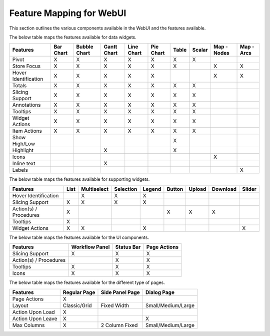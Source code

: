 Feature Mapping for WebUI 
=========================

This section outlines the various components available in the WebUI and the features available.

The below table maps the features available for data widgets.

+-----------------+-----------+--------------+-------------+------------+-----------+-------+--------+-------------+------------+
| Features        | Bar Chart | Bubble Chart | Gantt Chart | Line Chart | Pie Chart | Table | Scalar | Map - Nodes | Map - Arcs |
+=================+===========+==============+=============+============+===========+=======+========+=============+============+
| Pivot           |     X     |       X      |      X      |      X     |     X     |   X   |    X   |             |            |
+-----------------+-----------+--------------+-------------+------------+-----------+-------+--------+-------------+------------+
| Store           |     X     |       X      |      X      |      X     |     X     |   X   |        |      X      |      X     |
| Focus           |           |              |             |            |           |       |        |             |            |
+-----------------+-----------+--------------+-------------+------------+-----------+-------+--------+-------------+------------+
| Hover           |     X     |       X      |      X      |      X     |     X     |       |        |      X      |      X     |
| Identification  |           |              |             |            |           |       |        |             |            |
+-----------------+-----------+--------------+-------------+------------+-----------+-------+--------+-------------+------------+
| Totals          |     X     |       X      |      X      |      X     |     X     |   X   |    X   |             |            |
+-----------------+-----------+--------------+-------------+------------+-----------+-------+--------+-------------+------------+
| Slicing Support |     X     |       X      |      X      |      X     |     X     |   X   |    X   |             |            |
+-----------------+-----------+--------------+-------------+------------+-----------+-------+--------+-------------+------------+
| Annotations     |     X     |       X      |      X      |      X     |     X     |   X   |    X   |             |            |
+-----------------+-----------+--------------+-------------+------------+-----------+-------+--------+-------------+------------+
| Tooltips        |     X     |       X      |      X      |      X     |     X     |   X   |    X   |             |            |
+-----------------+-----------+--------------+-------------+------------+-----------+-------+--------+-------------+------------+
| Widget Actions  |     X     |       X      |      X      |      X     |     X     |   X   |    X   |             |            |
+-----------------+-----------+--------------+-------------+------------+-----------+-------+--------+-------------+------------+
| Item Actions    |     X     |       X      |      X      |      X     |     X     |   X   |    X   |             |            |
+-----------------+-----------+--------------+-------------+------------+-----------+-------+--------+-------------+------------+
| Show High/Low   |           |              |             |            |           |   X   |        |             |            |
+-----------------+-----------+--------------+-------------+------------+-----------+-------+--------+-------------+------------+
| Highlight       |           |              |      X      |            |           |   X   |        |             |            |
+-----------------+-----------+--------------+-------------+------------+-----------+-------+--------+-------------+------------+
| Icons           |           |              |             |            |           |       |        |      X      |            |
+-----------------+-----------+--------------+-------------+------------+-----------+-------+--------+-------------+------------+
| Inline text     |           |              |      X      |            |           |       |        |             |            |
+-----------------+-----------+--------------+-------------+------------+-----------+-------+--------+-------------+------------+
| Labels          |           |              |             |            |           |       |        |             |      X     |
+-----------------+-----------+--------------+-------------+------------+-----------+-------+--------+-------------+------------+

The below table maps the features available for supporting widgets.

+-----------------+------+-------------+-----------+--------+--------+--------+----------+--------+
| Features        | List | Multiselect | Selection | Legend | Button | Upload | Download | Slider |
+=================+======+=============+===========+========+========+========+==========+========+
| Hover           |      | X           | X         | X      |        |        |          |        |
| Identification  |      |             |           |        |        |        |          |        |
+-----------------+------+-------------+-----------+--------+--------+--------+----------+--------+
| Slicing Support | X    | X           | X         | X      |        |        |          |        |
+-----------------+------+-------------+-----------+--------+--------+--------+----------+--------+
| Action(s) /     | X    |             |           |        | X      | X      | X        |        |
| Procedures      |      |             |           |        |        |        |          |        |
+-----------------+------+-------------+-----------+--------+--------+--------+----------+--------+
| Tooltips        | X    |             |           |        |        |        |          |        |
+-----------------+------+-------------+-----------+--------+--------+--------+----------+--------+
| Widget Actions  | X    | X           |           | X      |        |        |          | X      |
+-----------------+------+-------------+-----------+--------+--------+--------+----------+--------+

The below table maps the features available for the UI components.

+-----------------+----------------+------------+--------------+
| Features        | Workflow Panel | Status Bar | Page Actions |
+=================+================+============+==============+
| Slicing Support | X              | X          | X            |
+-----------------+----------------+------------+--------------+
| Action(s) /     |                | X          | X            |
| Procedures      |                |            |              |
+-----------------+----------------+------------+--------------+
| Tooltips        | X              | X          | X            |
+-----------------+----------------+------------+--------------+
| Icons           | X              | X          | X            |
+-----------------+----------------+------------+--------------+

The below table maps the features available for the different type of pages.

+-------------------+--------------+-----------------+--------------------+
| Features          | Regular Page | Side Panel Page | Dialog Page        |
+===================+==============+=================+====================+
| Page Actions      | X            |                 |                    |
+-------------------+--------------+-----------------+--------------------+
| Layout            | Classic/Grid | Fixed Width     | Small/Medium/Large |
+-------------------+--------------+-----------------+--------------------+
| Action Upon Load  | X            |                 |                    |
+-------------------+--------------+-----------------+--------------------+
| Action Upon Leave | X            |                 | X                  |
+-------------------+--------------+-----------------+--------------------+
| Max Columns       | X            | 2 Column Fixed  | Small/Medium/Large |
+-------------------+--------------+-----------------+--------------------+